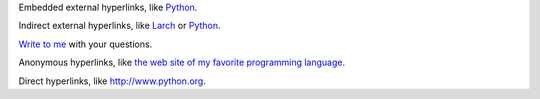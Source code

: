 Embedded external hyperlinks, like `Python
<https://www.python.org/>`_.

Indirect external hyperlinks, like Larch_ or Python_.

`Write to me`_ with your questions.

.. _Write to me: jdoe@example.com
.. _Larch: https://en.wikipedia.org/wiki/Larch

Anonymous hyperlinks, like `the web site of my favorite programming language`__.

.. __: http://www.python.org

Direct hyperlinks, like http://www.python.org.
